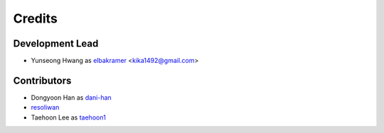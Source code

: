 =======
Credits
=======

Development Lead
----------------

* Yunseong Hwang as `elbakramer`_ <kika1492@gmail.com>

.. _`elbakramer`: https://github.com/elbakramer

Contributors
------------

* Dongyoon Han as `dani-han`_
* `resoliwan`_
* Taehoon Lee as `taehoon1`_

.. _`dani-han`: https://github.com/dani-han
.. _`resoliwan`: https://github.com/resoliwan
.. _`taehoon1`: https://github.com/taehoon1
